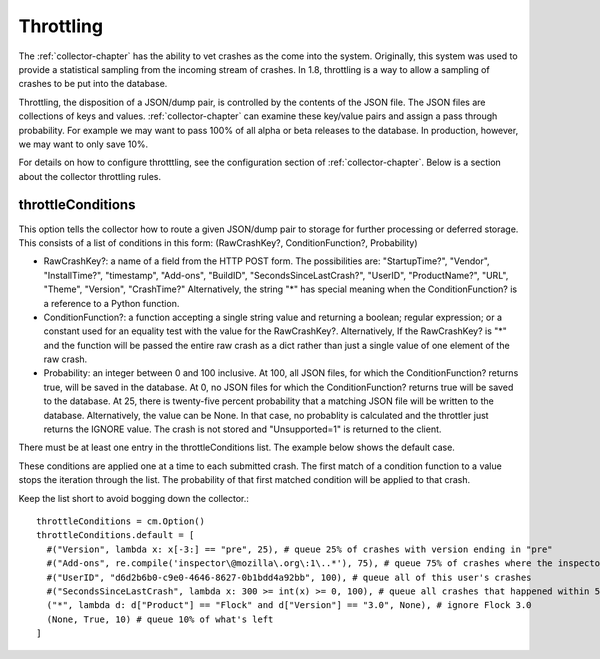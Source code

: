 .. index:: throttling

.. _throttling-chapter:

Throttling
==========

The :ref:`collector-chapter` has the ability to vet crashes as the come into
the system. Originally, this system was used to provide a statistical
sampling from the incoming stream of crashes. In 1.8, throttling is a
way to allow a sampling of crashes to be put into the database.

Throttling, the disposition of a JSON/dump pair, is controlled by the
contents of the JSON file. The JSON files are collections of keys and
values. :ref:`collector-chapter` can examine these key/value pairs and assign
a pass through probability. For example we may want to pass 100% of
all alpha or beta releases to the database. In production, however, we
may want to only save 10%.

For details on how to configure throtttling, see the configuration
section of :ref:`collector-chapter`. Below is a section about the collector
throttling rules.


throttleConditions
------------------

This option tells the collector how to route a given JSON/dump pair to
storage for further processing or deferred storage. This consists of a
list of conditions in this form: (RawCrashKey?, ConditionFunction?,
Probability)

* RawCrashKey?: a name of a field from the HTTP POST form. The
  possibilities are: "StartupTime?", "Vendor", "InstallTime?",
  "timestamp", "Add-ons", "BuildID", "SecondsSinceLastCrash?", "UserID",
  "ProductName?", "URL", "Theme", "Version", "CrashTime?"
  Alternatively, the string "*" has special meaning when the
  ConditionFunction? is a reference to a Python function.
* ConditionFunction?: a function accepting a single string value and
  returning a boolean; regular expression; or a constant used for an
  equality test with the value for the RawCrashKey?.
  Alternatively, If the RawCrashKey? is "*" and the function will be
  passed the entire raw crash as a dict rather than just a single
  value of one element of the raw crash.
* Probability: an integer between 0 and 100 inclusive. At 100, all
  JSON files, for which the ConditionFunction? returns true, will be
  saved in the database. At 0, no JSON files for which the
  ConditionFunction? returns true will be saved to the database. At 25,
  there is twenty-five percent probability that a matching JSON file
  will be written to the database.
  Alternatively, the value can be None.  In that case, no probablity is
  calculated and the throttler just returns the IGNORE value.  The crash
  is not stored and "Unsupported=1" is returned to the client.

There must be at least one entry in the throttleConditions list. The
example below shows the default case.

These conditions are applied one at a time to each submitted crash.
The first match of a condition function to a value stops the iteration
through the list. The probability of that first matched condition will
be applied to that crash.

Keep the list short to avoid bogging down the collector.::

 throttleConditions = cm.Option()
 throttleConditions.default = [
   #("Version", lambda x: x[-3:] == "pre", 25), # queue 25% of crashes with version ending in "pre"
   #("Add-ons", re.compile('inspector\@mozilla\.org\:1\..*'), 75), # queue 75% of crashes where the inspector addon is at 1.x
   #("UserID", "d6d2b6b0-c9e0-4646-8627-0b1bdd4a92bb", 100), # queue all of this user's crashes
   #("SecondsSinceLastCrash", lambda x: 300 >= int(x) >= 0, 100), # queue all crashes that happened within 5 minutes of another crash
   ("*", lambda d: d["Product"] == "Flock" and d["Version"] == "3.0", None), # ignore Flock 3.0
   (None, True, 10) # queue 10% of what's left
 ]
